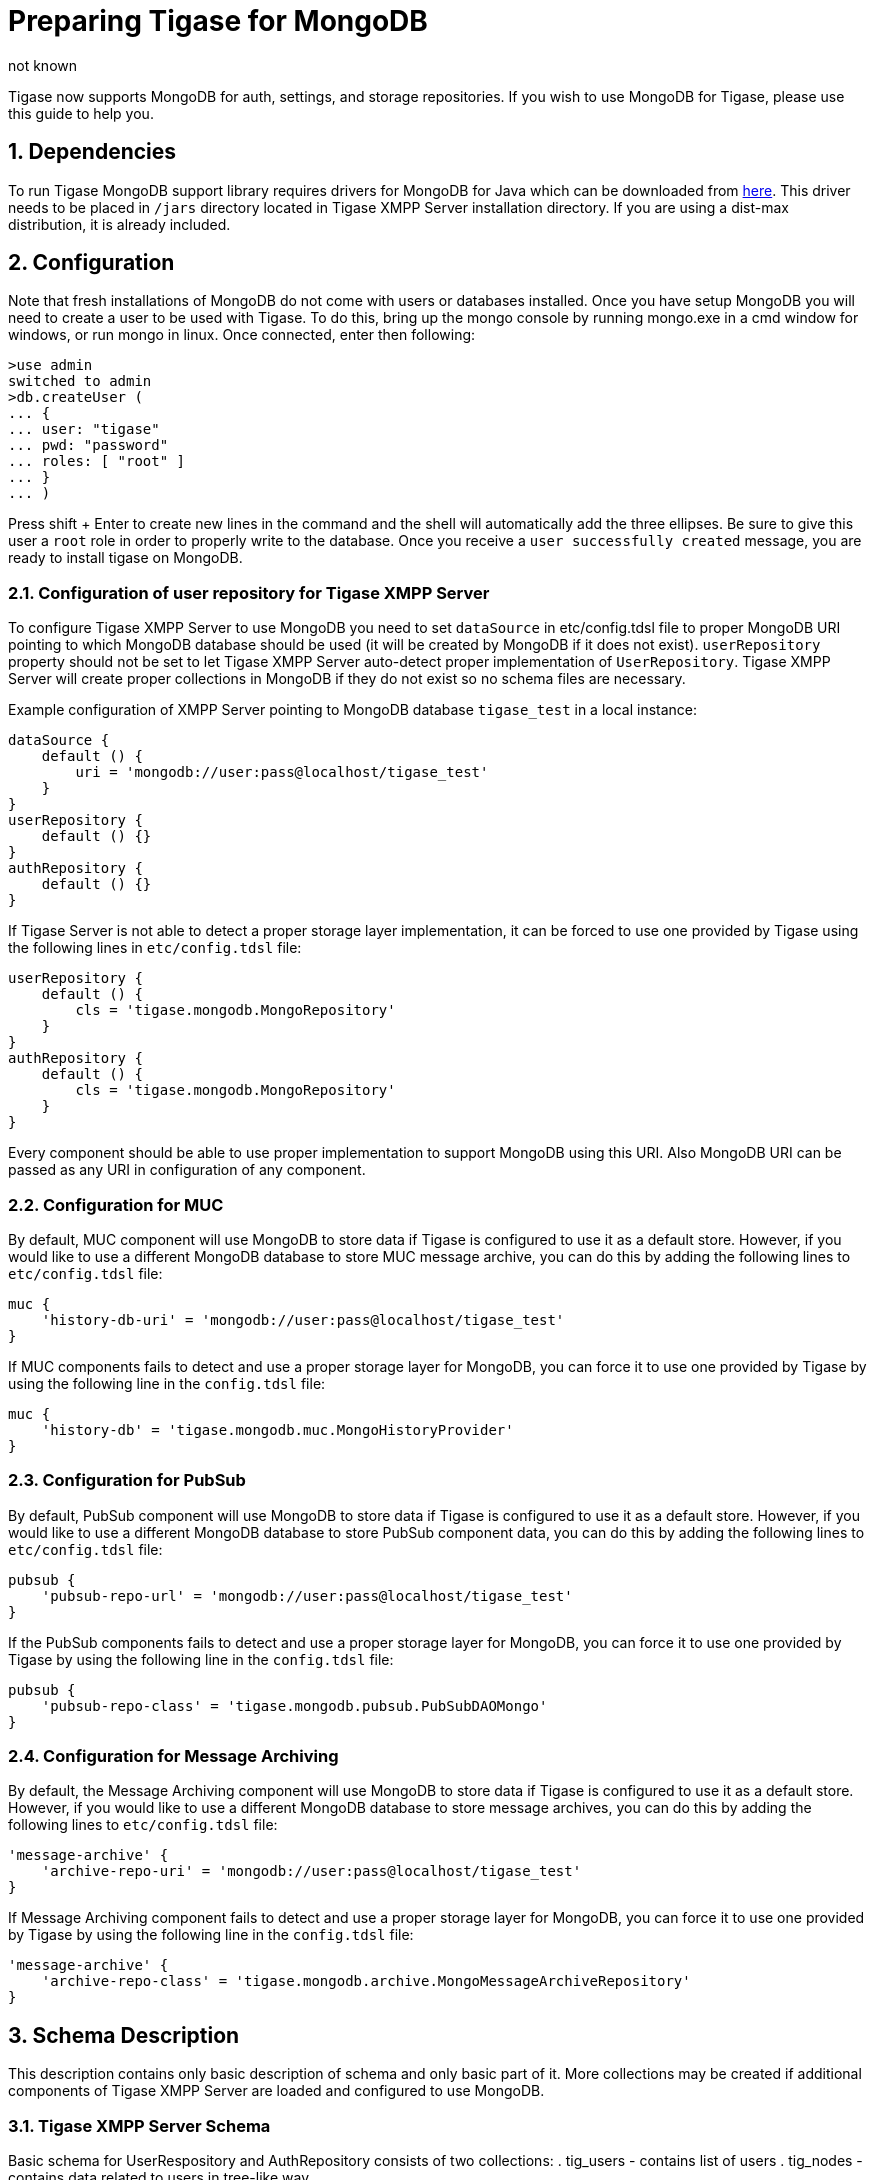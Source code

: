 [[mongoDBSupport]]
= Preparing Tigase for MongoDB
:author: not known
:version: v2.0 August 2017. Reformatted for v8.0.0.

:toc:
:numbered:
:website: http://www.tiagse.org

Tigase now supports MongoDB for auth, settings, and storage repositories. If you wish to use MongoDB for Tigase, please use this guide to help you.

== Dependencies

To run Tigase MongoDB support library requires drivers for MongoDB for Java which can be downloaded from link:https://github.com/mongodb/mongo-java-driver/releases[here]. This driver needs to be placed in `/jars` directory located in Tigase XMPP Server installation directory.  If you are using a dist-max distribution, it is already included.

== Configuration

Note that fresh installations of MongoDB do not come with users or databases installed.  Once you have setup MongoDB you will need to create a user to be used with Tigase.  To do this, bring up the mongo console by running mongo.exe in a cmd window for windows, or run mongo in linux.
Once connected, enter then following:
[source,bash]
-----
>use admin
switched to admin
>db.createUser (
... {
... user: "tigase"
... pwd: "password"
... roles: [ "root" ]
... }
... )
-----

Press shift + Enter to create new lines in the command and the shell will automatically add the three ellipses.  Be sure to give this user a `root` role in order to properly write to the database.
Once you receive a `user successfully created` message, you are ready to install tigase on MongoDB.



=== Configuration of user repository for Tigase XMPP Server

To configure Tigase XMPP Server to use MongoDB you need to set `dataSource` in etc/config.tdsl file to proper MongoDB URI pointing to which MongoDB database should be used (it will be created by MongoDB if it does not exist).
`userRepository` property should not be set to let Tigase XMPP Server auto-detect proper implementation of `UserRepository`. Tigase XMPP Server will create proper collections in MongoDB if they do not exist so no schema files are necessary.

Example configuration of XMPP Server pointing to MongoDB database `tigase_test` in a local instance:
[source,dsl]
-----
dataSource {
    default () {
        uri = 'mongodb://user:pass@localhost/tigase_test'
    }
}
userRepository {
    default () {}
}
authRepository {
    default () {}
}
-----
If Tigase Server is not able to detect a proper storage layer implementation, it can be forced to use one provided by Tigase using the following lines in `etc/config.tdsl` file:
[source,dsl]
-----
userRepository {
    default () {
        cls = 'tigase.mongodb.MongoRepository'
    }
}
authRepository {
    default () {
        cls = 'tigase.mongodb.MongoRepository'
    }
}
-----
Every component should be able to use proper implementation to support MongoDB using this URI. Also MongoDB URI can be passed as any URI in configuration of any component.

=== Configuration for MUC
By default, MUC component will use MongoDB to store data if Tigase is configured to use it as a default store. However, if you would like to use a different MongoDB database to store MUC message archive, you can do this by adding the following lines to `etc/config.tdsl` file:
[source,dsl]
-----
muc {
    'history-db-uri' = 'mongodb://user:pass@localhost/tigase_test'
}
-----
If MUC components fails to detect and use a proper storage layer for MongoDB, you can force it to use one provided by Tigase by using the following line in the `config.tdsl` file:
[source,dsl]
-----
muc {
    'history-db' = 'tigase.mongodb.muc.MongoHistoryProvider'
}
-----

=== Configuration for PubSub
By default, PubSub component will use MongoDB to store data if Tigase is configured to use it as a default store. However, if you would like to use a different MongoDB database to store PubSub component data, you can do this by adding the following lines to `etc/config.tdsl` file:
[source,dsl]
-----
pubsub {
    'pubsub-repo-url' = 'mongodb://user:pass@localhost/tigase_test'
}
-----
If the PubSub components fails to detect and use a proper storage layer for MongoDB, you can force it to use one provided by Tigase by using the following line in the `config.tdsl` file:
[source,dsl]
-----
pubsub {
    'pubsub-repo-class' = 'tigase.mongodb.pubsub.PubSubDAOMongo'
}
-----

=== Configuration for Message Archiving
By default, the Message Archiving component will use MongoDB to store data if Tigase is configured to use it as a default store. However, if you would like to use a different MongoDB database to store message archives, you can do this by adding the following lines to `etc/config.tdsl` file:
[source,dsl]
-----
'message-archive' {
    'archive-repo-uri' = 'mongodb://user:pass@localhost/tigase_test'
}
-----
If Message Archiving component fails to detect and use a proper storage layer for MongoDB, you can force it to use one provided by Tigase by using the following line in the `config.tdsl` file:
[source,dsl]
-----
'message-archive' {
    'archive-repo-class' = 'tigase.mongodb.archive.MongoMessageArchiveRepository'
}
-----

== Schema Description
This description contains only basic description of schema and only basic part of it. More collections may be created if additional components of Tigase XMPP Server are loaded and configured to use MongoDB.

=== Tigase XMPP Server Schema
Basic schema for UserRespository and AuthRepository consists of two collections:
. tig_users - contains list of users
. tig_nodes - contains data related to users in tree-like way

`tig_users` collection contains the following fields:

.tig_users
[width="50%",options="header"]
|=====================================================================
|Name	      |Description
|_id	      |id of user which is SHA256 hash of users jid (raw byte array).
|user_id	  |contains full user jid.
|domain	    |domain to which user belongs for easier lookup of users by domain.
|password   |password of user (will be removed after upgrade to 8.0.0).
|=====================================================================

`tig_nodes` collection contains the following fields

.tig_nodes
[width="50%",options="header"]
|=====================================================================
|Name	    |Description
|_id	    |id of row auto-generated by MongoDB.
|uid	    |id of user which is SHA256 hash of users jid (raw byte array).
|node	    |full path of node in tree-like structure separated by / (may not exist).
|key	    |key for which value for node is set.
|value	  |value which is set for node key.
|=====================================================================

Tigase XMPP Server also uses additional collections for storage of Offline Messages

.msg_history collection
[width="50%",options="header"]
|=====================================================================
|Name	    |Description
|from	    |full user jid of message sender.
|from_hash	|SHA256 hash of message sender jid as raw byte array.
|to	      |full users jid of message recipient.
|to_hash	|SHA256 hash of message recipient full jid as raw byte array.
|ts	      |timestamp of message as date.
|message	|serialized XML stanza containing message.
|expire-at	|timestamp of expiration of message (if message contains AMP expire-at set).
|=====================================================================

[mongodb-schema-changes-8.0.0]
==== Additions for v8.0 Schema
Due to changes in authentication and credentials storage in AuthRepository, we moved `password` field from `tig_users` collection to a newly created collection called `tig_user_credentials`.

This new collection has following fields:
[width="50%",options="header"]
|=====================================================================
|Name	    |Description
|_id	    |id of document automatically generated by MongoDB
|uid        |SHA256 hash of a user for which credentails are stored
|username   |username provided during authentication (or `default`)
|account_status |name of an account state (copy of value stored in user document from`tig_users`)
|=====================================================================

Additionally for each mechanism we store separate field in this object, so for:

* `PLAIN` we have `PLAIN` field with value for this mechanism
* `SCRAM-SHA-1` we have `SCRAM-SHA-1` field with value for this mechanism
* etc...

Upgrade is not done in one step, and rather will be done once a particular user will log in.
During authentication if there is no data in `tig_user_credentials`, Tigase XMPP Server will check if `password` field in `tig_user` exists.
If it does, and it is filled credentials will be migrated to the new collection.
